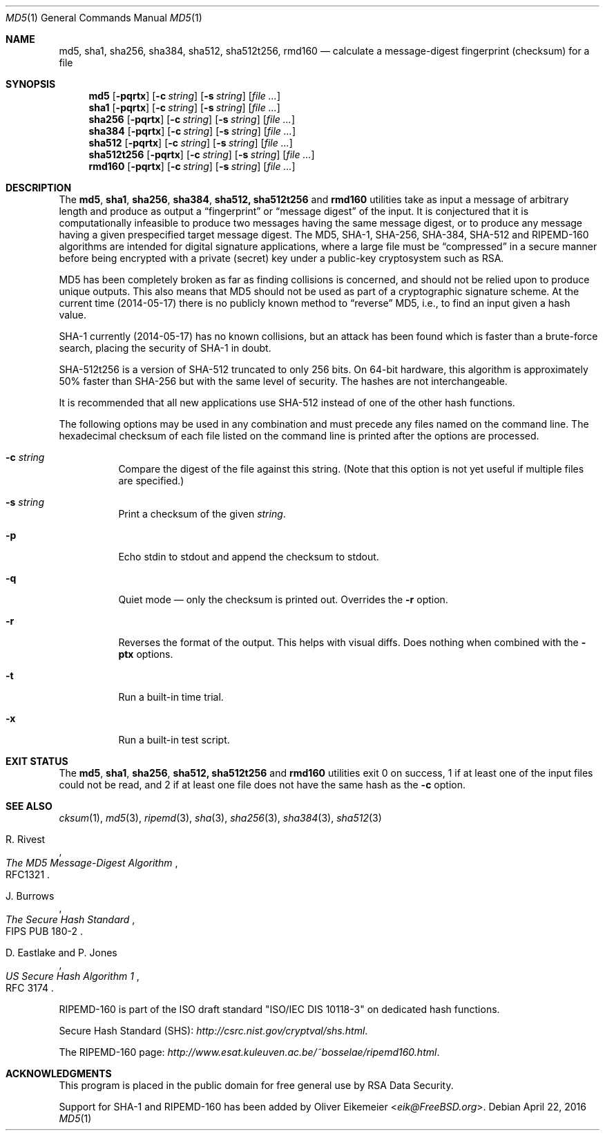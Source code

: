 .\" $FreeBSD: head/sbin/md5/md5.1 300903 2016-05-28 16:06:07Z allanjude $
.Dd April 22, 2016
.Dt MD5 1
.Os
.Sh NAME
.Nm md5 , sha1 , sha256 , sha384 , sha512, sha512t256, rmd160
.Nd calculate a message-digest fingerprint (checksum) for a file
.Sh SYNOPSIS
.Nm md5
.Op Fl pqrtx
.Op Fl c Ar string
.Op Fl s Ar string
.Op Ar
.Nm sha1
.Op Fl pqrtx
.Op Fl c Ar string
.Op Fl s Ar string
.Op Ar
.Nm sha256
.Op Fl pqrtx
.Op Fl c Ar string
.Op Fl s Ar string
.Op Ar
.Nm sha384
.Op Fl pqrtx
.Op Fl c Ar string
.Op Fl s Ar string
.Op Ar
.Nm sha512
.Op Fl pqrtx
.Op Fl c Ar string
.Op Fl s Ar string
.Op Ar
.Nm sha512t256
.Op Fl pqrtx
.Op Fl c Ar string
.Op Fl s Ar string
.Op Ar
.Nm rmd160
.Op Fl pqrtx
.Op Fl c Ar string
.Op Fl s Ar string
.Op Ar
.Sh DESCRIPTION
The
.Nm md5 , sha1 , sha256 , sha384 , sha512, sha512t256
and
.Nm rmd160
utilities take as input a message of arbitrary length and produce as
output a
.Dq fingerprint
or
.Dq message digest
of the input.
It is conjectured that it is computationally infeasible to
produce two messages having the same message digest, or to produce any
message having a given prespecified target message digest.
The
.Tn MD5 , SHA-1 , SHA-256 , SHA-384 , SHA-512
and
.Tn RIPEMD-160
algorithms are intended for digital signature applications, where a
large file must be
.Dq compressed
in a secure manner before being encrypted with a private
(secret)
key under a public-key cryptosystem such as
.Tn RSA .
.Pp
.Tn MD5
has been completely broken as far as finding collisions is
concerned, and should not be relied upon to produce unique outputs.
This also means that
.Tn MD5
should not be used as part of a cryptographic signature scheme.
At the current time (2014-05-17) there is no publicly known method to
.Dq reverse
MD5, i.e., to find an input given a hash value.
.Pp
.Tn SHA-1
currently (2014-05-17) has no known collisions, but an attack has been
found which is faster than a brute-force search, placing the security of
.Tn SHA-1
in doubt.
.Pp
.Tn SHA-512t256
is a version of
.Tn SHA-512
truncated to only 256 bits.
On 64-bit hardware, this algorithm is approximately 50% faster than
.Tn SHA-256
but with the same level of security.
The hashes are not interchangeable.
.Pp
It is recommended that all new applications use
.Tn SHA-512
instead of one of the other hash functions.
.Pp
The following options may be used in any combination and must
precede any files named on the command line.
The hexadecimal checksum of each file listed on the command line is printed
after the options are processed.
.Bl -tag -width indent
.It Fl c Ar string
Compare the digest of the file against this string.
.Pq Note that this option is not yet useful if multiple files are specified.
.It Fl s Ar string
Print a checksum of the given
.Ar string .
.It Fl p
Echo stdin to stdout and append the checksum to stdout.
.It Fl q
Quiet mode \(em only the checksum is printed out.
Overrides the
.Fl r
option.
.It Fl r
Reverses the format of the output.
This helps with visual diffs.
Does nothing
when combined with the
.Fl ptx
options.
.It Fl t
Run a built-in time trial.
.It Fl x
Run a built-in test script.
.El
.Sh EXIT STATUS
The
.Nm md5 , sha1 , sha256 , sha512, sha512t256
and
.Nm rmd160
utilities exit 0 on success,
1 if at least one of the input files could not be read,
and 2 if at least one file does not have the same hash as the
.Fl c
option.
.Sh SEE ALSO
.Xr cksum 1 ,
.Xr md5 3 ,
.Xr ripemd 3 ,
.Xr sha 3 ,
.Xr sha256 3 ,
.Xr sha384 3 ,
.Xr sha512 3
.Rs
.%A R. Rivest
.%T The MD5 Message-Digest Algorithm
.%O RFC1321
.Re
.Rs
.%A J. Burrows
.%T The Secure Hash Standard
.%O FIPS PUB 180-2
.Re
.Rs
.%A D. Eastlake and P. Jones
.%T US Secure Hash Algorithm 1
.%O RFC 3174
.Re
.Pp
RIPEMD-160 is part of the ISO draft standard
.Qq ISO/IEC DIS 10118-3
on dedicated hash functions.
.Pp
Secure Hash Standard (SHS):
.Pa http://csrc.nist.gov/cryptval/shs.html .
.Pp
The RIPEMD-160 page:
.Pa http://www.esat.kuleuven.ac.be/~bosselae/ripemd160.html .
.Sh ACKNOWLEDGMENTS
This program is placed in the public domain for free general use by
RSA Data Security.
.Pp
Support for SHA-1 and RIPEMD-160 has been added by
.An Oliver Eikemeier Aq Mt eik@FreeBSD.org .
